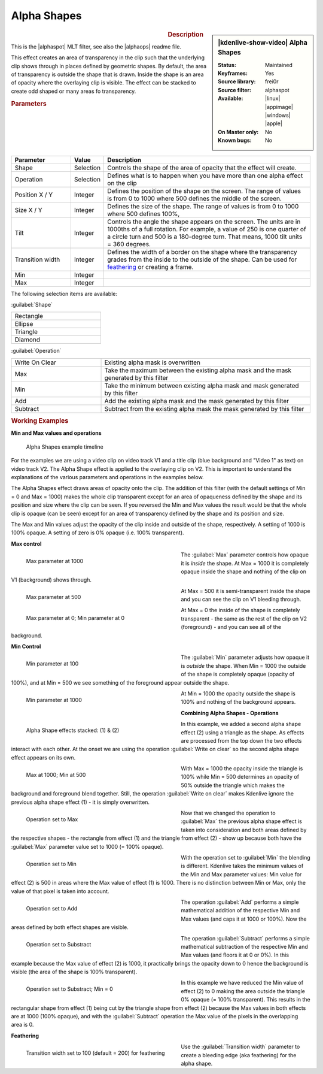.. meta::

   :description: Kdenlive Video Effects - Alpha Shapes
   :keywords: KDE, Kdenlive, video editor, help, learn, easy, effects, filter, video effects, alpha shapes

.. metadata-placeholder

   :authors: - Claus Christensen
             - Yuri Chornoivan
             - Ttguy (https://userbase.kde.org/User:Ttguy)
             - Bushuev (https://userbase.kde.org/User:Bushuev)
             - Bernd Jordan (https://discuss.kde.org/u/berndmj)

   :license: Creative Commons License SA 4.0


.. |alphaspot| raw:: html

   <a href="https://www.mltframework.org/plugins/FilterFrei0r-alphaspot/" target="_blank">frei0r alphasp0t</a>

.. |alphaops| raw:: html

   <a href="https://github.com/dyne/frei0r/blob/master/src/filter/alpha0ps/readme" target="_blank">frei0r alpha0ps</a>


Alpha Shapes
============

.. figure:: /images/effects_and_compositions/kdenlive2308_effects-alpha_shapes.webp
   :width: 365px
   :figwidth: 365px
   :align: left

.. sidebar:: |kdenlive-show-video| Alpha Shapes

   :**Status**:
      Maintained
   :**Keyframes**:
      Yes
   :**Source library**:
      frei0r
   :**Source filter**:
      alphaspot
   :**Available**:
      |linux| |appimage| |windows| |apple|
   :**On Master only**:
      No
   :**Known bugs**:
      No

.. rst-class:: clear-both


.. rubric:: Description

This is the |alphaspot| MLT filter, see also the |alphaops| readme file.

This effect creates an area of transparency in the clip such that the underlying clip shows through in places defined by geometric shapes. By default, the area of transparency is outside the shape that is drawn. Inside the shape is an area of opacity where the overlaying clip is visible. The effect can be stacked to create odd shaped or many areas fo transparency.

.. rst-class:: clear-both


.. rubric:: Parameters

.. list-table::
   :header-rows: 1
   :width: 100%
   :widths: 20 10 70
   :class: table-wrap

   * - Parameter
     - Value
     - Description
   * - Shape
     - Selection
     - Controls the shape of the area of opacity that the effect will create.
   * - Operation
     - Selection
     - Defines what is to happen when you have more than one alpha effect on the clip
   * - Position X / Y
     - Integer
     - Defines the position of the shape on the screen. The range of values is from 0 to 1000 where 500 defines the middle of the screen.
   * - Size X / Y
     - Integer
     - Defines the size of the shape. The range of values is from 0 to 1000 where 500 defines 100%,
   * - Tilt
     - Integer
     - Controls the angle the shape appears on the screen. The units are in 1000ths of a full rotation. For example, a value of 250 is one quarter of a circle turn and 500 is a 180-degree turn. That means, 1000 tilt units = 360 degrees.
   * - Transition width
     - Integer
     - Defines the width of a border on the shape where the transparency grades from the inside to the outside of the shape. Can be used for feathering_ or creating a frame.
   * - Min
     - Integer
     - 
   * - Max
     - Integer
     - 

The following selection items are available:

:guilabel:`Shape`

.. list-table::
   :width: 30%
   :class: table-simple

   * - Rectangle
   * - Ellipse
   * - Triangle
   * - Diamond

:guilabel:`Operation`

.. list-table::
   :width: 100%
   :widths: 30 70
   :class: table-simple

   * - Write On Clear
     - Existing alpha mask is overwritten
   * - Max
     - Take the maximum between the existing alpha mask and the mask generated by this filter
   * - Min
     - Take the minimum between existing alpha mask and mask generated by this filter
   * - Add
     - Add the existing alpha mask and the mask generated by this filter
   * - Subtract
     - Subtract from the existing alpha mask the mask generated by this filter

.. rst-class:: clear-both


.. _effects-alpha_shapes_examples:

.. rubric:: Working Examples

**Min and Max values and operations**

.. figure:: /images/effects_and_compositions/kdenlive2304_effects-alpha_shapes_example.webp
   :width: 800px
   :alt: kdenlive2304_effects-alpha_shapes_example

   Alpha Shapes example timeline

For the examples we are using a video clip on video track V1 and a title clip (blue background and "Video 1" as text) on video track V2. The Alpha Shape effect is applied to the overlaying clip on V2. This is important to understand the explanations of the various parameters and operations in the examples below.

The Alpha Shapes effect draws areas of opacity onto the clip. The addition of this filter (with the default settings of Min = 0 and Max = 1000) makes the whole clip transparent except for an area of opaqueness defined by the shape and its position and size where the clip can be seen. If you reversed the Min and Max values the result would be that the whole clip is opaque (can be seen) except for an area of transparency defined by the shape and its position and size.

The Max and Min values adjust the opacity of the clip inside and outside of the shape, respectively. A setting of 1000 is 100% opaque. A setting of zero is 0% opaque (i.e. 100% transparent).

**Max control**

.. figure:: /images/effects_and_compositions/kdenlive2304_effects-alpha_shapes_example_1.webp
   :align: left
   :width: 400px
   :figwidth: 400px
   :alt: kdenlive2304_effects-alpha_shapes_example_1

   Max parameter at 1000

The :guilabel:`Max` parameter controls how opaque it is *inside* the shape. At Max = 1000 it is completely opaque inside the shape and nothing of the clip on V1 (background) shows through.

.. container:: clear-both

   .. figure:: /images/effects_and_compositions/kdenlive2304_effects-alpha_shapes_example_2.webp
      :align: left
      :width: 400px
      :figwidth: 400px
      :alt: Alpha_shapes_max_control

      Max parameter at 500

   At Max = 500 it is semi-transparent inside the shape and you can see the clip on V1 bleeding through.

.. container:: clear-both

   .. figure:: /images/effects_and_compositions/kdenlive2304_effects-alpha_shapes_example_3.webp
      :align: left
      :width: 400px
      :figwidth: 400px
      :alt: Alpha_shapes_max_control3

      Max parameter at 0; Min parameter at 0

   At Max = 0 the inside of the shape is completely transparent - the same as the rest of the clip on V2 (foreground) - and you can see all of the background.

.. rst-class:: clear-both


**Min Control**

.. figure:: /images/effects_and_compositions/kdenlive2304_effects-alpha_shapes_example_4.webp
   :align: left
   :width: 400px
   :figwidth: 400px
   :alt: kdenlive2304_effects-alpha_shapes_example_4

   Min parameter at 100

The :guilabel:`Min` parameter adjusts how opaque it is *outside* the shape. When Min = 1000 the outside of the shape is completely opaque (opacity of 100%), and at Min = 500 we see something of the foreground appear outside the shape.

.. container:: clear-both

   .. figure:: /images/effects_and_compositions/kdenlive2304_effects-alpha_shapes_example_6.webp
      :align: left
      :width: 400px
      :figwidth: 400px
      :alt: kdenlive2304_effects-alpha_shapes_example_5

      Min parameter at 1000

   At Min = 1000 the opacity outside the shape is 100% and nothing of the background appears.

.. rst-class:: clear-both


**Combining Alpha Shapes - Operations**

.. figure:: /images/effects_and_compositions/kdenlive2304_effects-alpha_shapes_example_7.webp
   :align: left
   :width: 400px
   :figwidth: 400px
   :alt: kdenlive2304_effects-alpha_shapes_example_14

   Alpha Shape effects stacked: (1) & (2)

In this example, we added a second alpha shape effect (2) using a triangle as the shape. As effects are processed from the top down the two effects interact with each other. At the onset we are using the operation :guilabel:`Write on clear` so the second alpha shape effect appears on its own.

.. container:: clear-both

   .. figure:: /images/effects_and_compositions/kdenlive2304_effects-alpha_shapes_example_8.webp
      :align: left
      :width: 400px
      :figwidth: 400px
      :alt: kdenlive2304_effects-alpha_shapes_example_8

      Max at 1000; Min at 500

   With Max = 1000 the opacity inside the triangle is 100% while Min = 500 determines an opacity of 50% outside the triangle which makes the background and foreground blend together. Still, the operation :guilabel:`Write on clear` makes Kdenlive ignore the previous alpha shape effect (1) - it is simply overwritten.

.. container:: clear-both

   .. figure:: /images/effects_and_compositions/kdenlive2304_effects-alpha_shapes_example_9.webp
      :align: left
      :width: 400px
      :figwidth: 400px
      :alt: kdenlive2304_effects-alpha_shapes_example_9

      Operation set to Max

   Now that we changed the operation to :guilabel:`Max` the previous alpha shape effect is taken into consideration and both areas defined by the respective shapes - the rectangle from effect (1) and the triangle from effect (2) - show up because both have the :guilabel:`Max` parameter value set to 1000 (= 100% opaque).

.. container:: clear-both

   .. figure:: /images/effects_and_compositions/kdenlive2304_effects-alpha_shapes_example_10.webp
      :align: left
      :width: 400px
      :figwidth: 400px
      :alt: kdenlive2304_effects-alpha_shapes_example_10

      Operation set to Min

   With the operation set to :guilabel:`Min` the blending is different. Kdenlive takes the minimum values of the Min and Max parameter values: Min value for effect (2) is 500 in areas where the Max value of effect (1) is 1000. There is no distinction between Min or Max, only the value of that pixel is taken into account.

.. container:: clear-both

   .. figure:: /images/effects_and_compositions/kdenlive2304_effects-alpha_shapes_example_11.webp
      :align: left
      :width: 400px
      :figwidth: 400px
      :alt: kdenlive2304_effects-alpha_shapes_example_11

      Operation set to Add

   The operation :guilabel:`Add` performs a simple mathematical addition of the respective Min and Max values (and caps it at 1000 or 100%). Now the areas defined by both effect shapes are visible.

.. container:: clear-both

   .. figure:: /images/effects_and_compositions/kdenlive2304_effects-alpha_shapes_example_12.webp
      :align: left
      :width: 400px
      :figwidth: 400px
      :alt: Okdenlive2304_effects-alpha_shapes_example_12

      Operation set to Substract

   The operation :guilabel:`Subtract` performs a simple mathematical subtraction of the respective Min and Max values (and floors it at 0 or 0%). In this example because the Max value of effect (2) is 1000, it practically brings the opacity down to 0 hence the background is visible (the area of the shape is 100% transparent).

.. container:: clear-both

   .. figure:: /images/effects_and_compositions/kdenlive2304_effects-alpha_shapes_example_13.webp
      :align: left
      :width: 400px
      :figwidth: 400px
      :alt: kdenlive2304_effects-alpha_shapes_example_13

      Operation set to Substract; Min = 0

   In this example we have reduced the Min value of effect (2) to 0 making the area outside the triangle 0% opaque (= 100% transparent). This results in the rectangular shape from effect (1) being cut by the triangle shape from effect (2) because the Max values in both effects are at 1000 (100% opaque), and with the :guilabel:`Subtract` operation the Max value of the pixels in the overlapping area is 0.


.. _feathering:

**Feathering**

.. figure:: /images/effects_and_compositions/kdenlive2304_effects-alpha_shapes_example_14.webp
   :align: left
   :width: 400px
   :figwidth: 400px
   :alt: Operation_max

   Transition width set to 100 (default = 200) for feathering

Use the :guilabel:`Transition width` parameter to create a bleeding edge (aka feathering) for the alpha shape.
